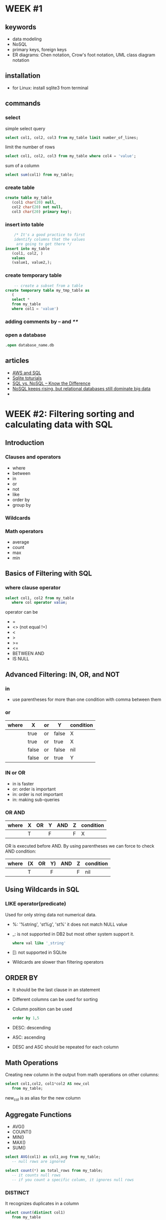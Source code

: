* WEEK #1
** keywords
- data modeling
- NoSQL
- primary keys, foreign keys
- ER diagrams: Chen notation, Crow's foot notation, UML class diagram notation
** installation
- for Linux: install sqlite3 from terminal
** commands
*** select
  simple select query
  #+begin_src sql
	    select col1, col2, col3 from my_table limit number_of_lines;
  #+end_src
  limit the number of rows
  #+begin_src sql
	    select col1, col2, col3 from my_table where col4 = 'value';
  #+end_src
  sum of a column
  #+begin_src sql
	    select sum(col1) from my_table;
  #+end_src
*** create table
  #+begin_src sql
    create table my_table
	   (col1 char(20) null,
	   col2 char(20) not null,
	   col3 char(20) primary key);
  #+end_src
*** insert into table
  #+begin_src sql
	    /* It's a good practice to first
	    identify columns that the values
	     are going to get there */
    insert into my_table
	   (col1, col2, )
	   values
	   (value1, value2,);		
  #+end_src
*** create temporary table
  #+begin_src sql
	    -- create a subset from a table
    create temporary table my_tmp_table as
	   (
	   select *
	   from my_table
	   where col1 = 'value')
  #+end_src
*** adding comments by -- and /**/
*** open a database
#+begin_src sql
	  .open database_name.db
#+end_src
** articles
- [[https://aws.amazon.com/what-is/sql/][AWS and SQL]]
- [[https://www.w3resource.com/sqlite/index.php][Sqlite toturials]]
- [[https://dataconomy.com/2014/07/01/sql-vs-nosql-need-know/][SQL vs. NoSQL – Know the Difference]]
- [[https://www.techrepublic.com/article/nosql-keeps-rising-but-relational-databases-still-dominate-big-data/][NoSQL keeps rising, but relational databases still dominate big data]]
- 
* WEEK #2: Filtering sorting and calculating data with SQL
** Introduction
*** Clauses and operators
- where
- between
- in
- or
- not
- like
- order by
- group by
*** Wildcards
*** Math operators
- average
- count
- max
- min
** Basics of Filtering with SQL
*** where clause operator
#+begin_src sql
  select col1, col2 from my_table
	 where col operator value;
#+end_src
operator can be
- =
- <> (not equal !=)
- <
- >
- >=
- <=
- BETWEEN AND
- IS NULL
** Advanced Filtering: IN, OR, and NOT
*** in
- use parentheses for more than one condition with comma between them
*** or
| where | X     | or | Y     | condition |
|-------+-------+----+-------+-----------|
|       | true  | or | false | X         |
|       | true  | or | true  | X         |
|       | false | or | false | nil       |
|       | false | or | true  | Y         |
*** IN or OR
- in is faster
- or: order is important
- in: order is not important
- in: making sub-queries
*** OR  AND
| where | X | OR | Y | AND | Z | condition |
|-------+---+----+---+-----+---+-----------|
|       | T |    | F |     | F | X         |
OR is executed before AND. By using parentheses we can force to check
AND condition:
| where | (X | OR | Y) | AND | Z | condition |
|-------+----+----+----+-----+---+-----------|
|       | T  |    | F  |     | F | nil       |
** Using Wildcards in SQL
*** LIKE operator(predicate)
Used for only string data not numerical data. 
- %: '%string', 'st%g', 'st%'
  it does not match NULL value
- _: is not supported in DB2 but most other system support it.
  #+begin_src sql
	    where val like '_string'
  #+end_src
- []: not supported in SQLite
- Wildcards are slower than filtering operators 
** ORDER BY
- It should be the last clause in an statement
- Different columns can be used for sorting
- Column position can be used
  #+begin_src sql
    order by 1,5
  #+end_src
- DESC: descending
- ASC: ascending
- DESC and ASC should be repeated for each column
** Math Operations
Creating new column in the output from math operations on other
columns:
#+begin_src sql
  select col1,col2, col1*col2 AS new_col
	 from my_table;
#+end_src
new_col is as alias for the new column 
** Aggregate Functions
- AVG()
- COUNT()
- MIN()
- MAX()
- SUM()
#+begin_src sql
  select AVG(col1) as col1_avg from my_table;
	 -- null rows are ignored 
#+end_src
#+begin_src sql
  select count(*) as total_rows from my_table;
	 -- it counts null rows
	 -- if you count a specific column, it ignores null rows
#+end_src
*** DISTINCT
It recognizes duplicates in a column
#+begin_src sql
  select count(distinct col1)
	 from my_table
#+end_src
